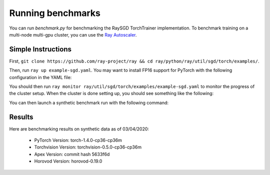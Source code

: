 Running benchmarks
==================

You can run `benchmark.py` for benchmarking the RaySGD TorchTrainer implementation. To benchmark training on a multi-node multi-gpu cluster, you can use the `Ray Autoscaler <https://ray.readthedocs.io/en/latest/autoscaling.html#aws>`_.

Simple Instructions
-------------------

First, ``git clone https://github.com/ray-project/ray && cd ray/python/ray/util/sgd/torch/examples/``.

Then, run ``ray up example-sgd.yaml``. You may want to install FP16 support for PyTorch with the following configuration in the YAML file:

.. code-block::yaml

    setup_commands:
        - ray || pip install -U ray[rllib]
        - pip install -U ipdb torch torchvision
        # Install apex, but continue if this command fails.
        # For faster installation purposes, we do not install the apex cpp bindings
        # The cpp bindings can improve your benchmarked performance.
        - git clone https://github.com/NVIDIA/apex && cd apex && pip install -v --no-cache-dir  ./ || true

You should then run ``ray monitor ray/util/sgd/torch/examples/example-sgd.yaml`` to monitor the progress of the cluster setup. When the cluster is done setting up, you should see something like the following:

.. code-block::bash

    2020-03-05 01:24:53,613 INFO log_timer.py:17 -- AWSNodeProvider: Set tag ray-node-status=up-to-date on ['i-07ba946522fcb1d3d'] [LogTimer=134ms]
    2020-03-05 01:24:53,734 INFO log_timer.py:17 -- AWSNodeProvider: Set tag ray-runtime-config=c12bae3df69d4d6a207e90948dc4bf763319d7ed on ['i-07ba946522fcb1d3d'] [LogTimer=121ms]
    2020-03-05 01:24:58,475 INFO autoscaler.py:733 -- StandardAutoscaler: 7/7 target nodes (0 pending)
    2020-03-05 01:24:58,476 INFO autoscaler.py:734 -- LoadMetrics: MostDelayedHeartbeats={'172.31.38.189': 0.21588897705078125, '172.31.38.95': 0.21587467193603516, '172.31.42.196': 0.21586227416992188, '172.31.34.227': 0.2158496379852295, '172.31.42.101': 0.2158372402191162}, NodeIdleSeconds=Min=6 Mean=27 Max=40, NumNodesConnected=8, NumNodesUsed=0.0, ResourceUsage=0.0/512.0 CPU, 0.0/64.0 GPU, 0.0 GiB/4098.67 GiB memory, 0.0/1.0 node:172.31.34.227, 0.0/1.0 node:172.31.36.8, 0.0/1.0 node:172.31.36.82, 0.0/1.0 node:172.31.38.189, 0.0/1.0 node:172.31.38.95, 0.0/1.0 node:172.31.42.101, 0.0/1.0 node:172.31.42.196, 0.0/1.0 node:172.31.45.185, 0.0 GiB/5.45 GiB object_store_memory, TimeSinceLastHeartbeat=Min=0 Mean=0 Max=0

You can then launch a synthetic benchmark run with the following command:

.. code-block::bash

    $ ray submit sgd-development.yaml benchmarks/benchmark.py --args="--batch-size 128"

    # Or with apex fp16
    $ ray submit sgd-development.yaml benchmarks/benchmark.py --args="--batch-size 128 --use-fp16"


Results
-------

Here are benchmarking results on synthetic data as of 03/04/2020:

 - PyTorch Version: torch-1.4.0-cp36-cp36m
 - Torchvision Version: torchvision-0.5.0-cp36-cp36m
 - Apex Version: commit hash 5633f6d
 - Horovod Version: horovod-0.19.0


.. code-block::bash

    # Images per second for ResNet50
    # Batches per worker = 128
    # GPU Type = V100
    # Run on AWS us-east-1c, p3.16xlarge instances.

    Number of GPUs  Horovod   Horovod + FP16  PyTorch    PyTorch + Apex
    1 * 8 GPU(s)    2273.4    2552.3          2863.6     6171.5
    2 * 8 GPU(s)    4210.5    4974.2          5640.2     8414.1
    4 * 8 GPU(s)    6633.3    9544.4          11014.8    16346.8
    8 * 8 GPU(s)    12414.6   18479.8         22273.6    33148.2
